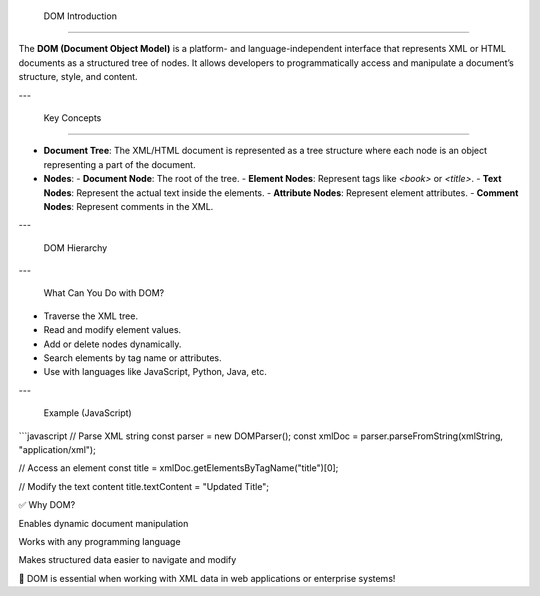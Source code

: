  DOM Introduction

===================

The **DOM (Document Object Model)** is a platform- and language-independent interface that represents XML or HTML documents as a structured tree of nodes. It allows developers to programmatically access and manipulate a document’s structure, style, and content.

---

 Key Concepts
------------------

- **Document Tree**: The XML/HTML document is represented as a tree structure where each node is an object representing a part of the document.
- **Nodes**:
  - **Document Node**: The root of the tree.
  - **Element Nodes**: Represent tags like `<book>` or `<title>`.
  - **Text Nodes**: Represent the actual text inside the elements.
  - **Attribute Nodes**: Represent element attributes.
  - **Comment Nodes**: Represent comments in the XML.

---

 DOM Hierarchy

---

 What Can You Do with DOM?

- Traverse the XML tree.
- Read and modify element values.
- Add or delete nodes dynamically.
- Search elements by tag name or attributes.
- Use with languages like JavaScript, Python, Java, etc.

---

 Example (JavaScript)

```javascript
// Parse XML string
const parser = new DOMParser();
const xmlDoc = parser.parseFromString(xmlString, "application/xml");

// Access an element
const title = xmlDoc.getElementsByTagName("title")[0];

// Modify the text content
title.textContent = "Updated Title";

✅ Why DOM?

Enables dynamic document manipulation

Works with any programming language

Makes structured data easier to navigate and modify

📌 DOM is essential when working with XML data in web applications or enterprise systems!



